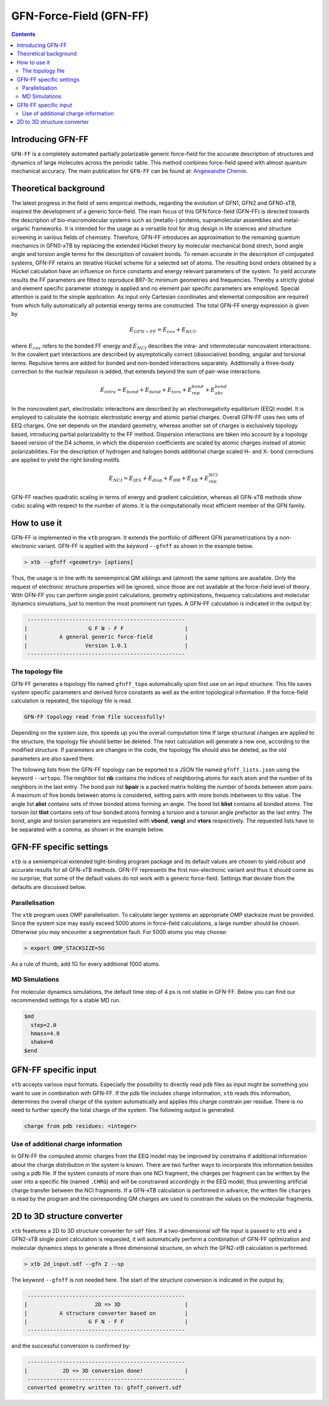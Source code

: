 .. _gfnff:

----------------------------
GFN-Force-Field (GFN-FF)
----------------------------

.. contents::

Introducing GFN-FF
========================
``GFN-FF`` is a completely automated partially polarizable generic force-field for the accurate description of 
structures and dynamics of large molecules across the periodic table. This method combines force-field speed 
with almost quantum mechanical accuracy.
The main publication for ``GFN-FF`` can be found at: `Angewandte Chemie <https://onlinelibrary.wiley.com/doi/abs/10.1002/anie.202004239>`_.

.. figure:: ../figures/gfnff.jpg
   :scale: 25 %
   :alt: gfnff
   

Theoretical background
=================================

The latest progress in the field of semi empirical methods, regarding the evolution of GFN1, GFN2 and GFN0-xTB, inspired the development of a generic force-field. 
The main focus of this GFN force-field (GFN-FF) is directed towards the description of bio-macromolecular systems such as (metallo-) proteins, supramolecular assemblies 
and metal-organic frameworks. 
It is intended for the usage as a versatile tool for drug design in life sciences and structure screening in various fields of chemistry.
Therefore, GFN-FF introduces an approximation to the remaining quantum mechanics in GFN0-xTB by replacing the extended Hückel theory by molecular mechanical bond strech, 
bond angle angle and torsion angle terms for the description of covalent bonds. 
To remain accurate in the description of conjugated systems, GFN-FF retains an iterative Hückel scheme for a selected set of atoms. 
The resulting bond orders obtained by a Hückel calculation have an influence on force constants and energy relevant parameters of the system.
To yield accurate results the FF parameters are fitted to reproduce B97-3c minimum geometries and frequencies. 
Thereby a strictly global and element specific parameter strategy is applied and no element pair specific parameters are employed.
Special attention is paid to the simple application. As input only Cartesian coordinates and elemental composition are required from which fully automatically all potential energy terms are constructed.
The total GFN-FF energy expression is given by

.. math::
   E_{GFN-FF} = E_{cov} + E_{NCI},

where :math:`E_{cov}` refers to the bonded FF energy and :math:`E_{NCI}` describes the intra- and intermolecular noncovalent interactions.
In the covalent part interactions are described by asymptotically correct (dissociative) bonding, angular and torsional terms. 
Repulsive terms are added for bonded and non-bonded interactions separately. 
Additionally a three-body correction to the nuclear repulsion is added, that extends beyond the sum of pair-wise interactions.

.. math::
   E_{intra} = E_{bond} + E_{bend} + E_{tors} + E_{rep}^{bond} + E_{abc}^{bond}

In the noncovalent part, electrostatic interactions are described by an electronegativity equilibrium (EEQ) model. 
It is employed to calculate the isotropic electrostatic energy and atomic partial charges. 
Overall GFN-FF uses two sets of EEQ charges. One set depends on the standard geometry, whereas another set of charges is exclusively topology based, introducing partial polarizability to the FF method.
Dispersion interactions are taken into account by a topology based version of the D4 scheme, in which the dispersion coefficients are scaled by atomic charges instead of atomic polarizabilities.
For the description of hydrogen and halogen bonds additional charge scaled H- and X- bond corrections are applied to yield the right binding motifs.

.. math::
   E_{NCI} = E_{IES} + E_{disp} + E_{HB} + E_{XB} + E_{rep}^{NCI}

GFN-FF reaches quadratic scaling in terms of energy and gradient calculation, whereas all GFN-xTB methods show cubic scaling with respect to the number of atoms.
It is the computationally most efficient member of the GFN family.

How to use it
============================
GFN-FF is implemented in the ``xtb`` program. It extends the portfolio of different GFN parametrizations by a non-electronic variant. GFN-FF is applied with the keyword ``--gfnff`` as shown in the example below.

.. code:: bash

  > xtb --gfnff <geometry> [options]

Thus, the usage is in line with its semiempirical QM siblings and (almost) the same options are available. Only the request of electronic structure properties will be ignored, since those are not available at the force-field level of theory. With GFN-FF you can perform single point calculations, geometry optimizations, frequency calculations and molecular dynamics simulations, just to mention the most prominent run types. A GFN-FF calculation is indicated in the output by:

.. code:: bash

   ------------------------------------------------- 
  |                   G F N - F F                   |
  |          A general generic force-field          |
  |                  Version 1.0.1                  | 
   ------------------------------------------------- 

The topology file
--------------------

GFN-FF generates a topology file named ``gfnff_topo`` automatically upon first use on an input structure. This file saves system specific parameters and derived force constants as well as the entire topological information. If the force-field calculation is repeated, the topology file is read. 

.. code:: bash

   GFN-FF topology read from file successfully!

Depending on the system size, this speeds up you the overall computation time If large structural changes are applied to the structure, the topology file should better be deleted. The next calculation will generate a new one, according to the modified structure. If parameters are changes in the code, the topology file should also be deleted, as the old parameters are also saved there.

The following lists from the GFN-FF topology can be exported to a JSON file named ``gfnff_lists.json`` using the keyword ``--wrtopo``. The neighbor list **nb** contains the indices of neighboring atoms for each atom and the number of its neighbors in the last entry. The bond pair list **bpair** is a packed matrix holding the number of bonds between atom pairs. A maximum of five bonds between atoms is considered, setting pairs with more bonds inbetween to this value. The angle list **alist** contains sets of three bonded atoms forming an angle. The bond list **blist** contains all bonded atoms. The torsion list **tlist** contains sets of four bonded atoms forming a torsion and a torsion angle prefactor as the last entry. The bond, angle and torsion parameters are requested with **vbond**, **vangl** and **vtors** respectively. The requested lists have to be separated with a comma, as shown in the example below.

.. tabbed:: command

    .. code:: sh

      xtb --gfnff methionine.xyz --wrtopo nb,bpair,alist,blist,tlist,vtors,vbond,vangl 

.. tabbed:: methionine.xyz

    .. code:: sh

       23
      
       C     1.6161400    3.7269200    5.6749000 
       S     2.9683400    4.8443200    6.1703000 
       C     3.8734400    4.7727200    4.5802000 
       C     3.9410400    6.1686200    3.9510000 
       C     4.5947400    6.1846200    2.5463000 
       C     4.4632400    7.5907200    1.9543000 
       C     5.5898400    8.5315200    1.5624000 
       O     6.8719400    8.0387200    1.8415000 
       O     3.3290400    8.0102200    1.7756000 
       N     5.9829400    5.7196200    2.5996000 
       H     6.3400400    5.6459200    1.6195000 
       H     6.0219400    4.7426200    2.9630000 
       H     7.2762400    7.7642200    0.9767000 
       H     2.0212400    2.7359200    5.3807000 
       H     1.0175400    4.1846200    4.8597000 
       H     0.9502400    3.5698200    6.5478000 
       H     4.8798400    4.3588200    4.7904000 
       H     3.3699400    4.0842200    3.8688000 
       H     2.8943400    6.5330200    3.8527000 
       H     4.4883400    6.8567200    4.6325000 
       H     4.0262400    5.4945200    1.8822000 
       H     5.4882400    8.7853200    0.4803000 
       H     5.4691400    9.4827200    2.1225000 

.. tabbed:: output

    .. code:: sh

      {
         "nb":[
         [      2,     14,     15,     16,      0,      0,      0,      0,      0,      0,      0,      0,      0,      0,      0,      0,      0,      0,      0,      4],
         [      1,      3,      0,      0,      0,      0,      0,      0,      0,      0,      0,      0,      0,      0,      0,      0,      0,      0,      0,      2],
         [      2,      4,     17,     18,      0,      0,      0,      0,      0,      0,      0,      0,      0,      0,      0,      0,      0,      0,      0,      4],
         [      3,      5,     19,     20,      0,      0,      0,      0,      0,      0,      0,      0,      0,      0,      0,      0,      0,      0,      0,      4],
         [      4,      6,     10,     21,      0,      0,      0,      0,      0,      0,      0,      0,      0,      0,      0,      0,      0,      0,      0,      4],
         [      5,      7,      9,      0,      0,      0,      0,      0,      0,      0,      0,      0,      0,      0,      0,      0,      0,      0,      0,      3],
         [      6,      8,     22,     23,      0,      0,      0,      0,      0,      0,      0,      0,      0,      0,      0,      0,      0,      0,      0,      4],
         [      7,     13,      0,      0,      0,      0,      0,      0,      0,      0,      0,      0,      0,      0,      0,      0,      0,      0,      0,      2],
         [      6,      0,      0,      0,      0,      0,      0,      0,      0,      0,      0,      0,      0,      0,      0,      0,      0,      0,      0,      1],
         [      5,     11,     12,      0,      0,      0,      0,      0,      0,      0,      0,      0,      0,      0,      0,      0,      0,      0,      0,      3],
         [     10,      0,      0,      0,      0,      0,      0,      0,      0,      0,      0,      0,      0,      0,      0,      0,      0,      0,      0,      1],
         [     10,      0,      0,      0,      0,      0,      0,      0,      0,      0,      0,      0,      0,      0,      0,      0,      0,      0,      0,      1],
         [      8,      0,      0,      0,      0,      0,      0,      0,      0,      0,      0,      0,      0,      0,      0,      0,      0,      0,      0,      1],
         [      1,      0,      0,      0,      0,      0,      0,      0,      0,      0,      0,      0,      0,      0,      0,      0,      0,      0,      0,      1],
         [      1,      0,      0,      0,      0,      0,      0,      0,      0,      0,      0,      0,      0,      0,      0,      0,      0,      0,      0,      1],
         [      1,      0,      0,      0,      0,      0,      0,      0,      0,      0,      0,      0,      0,      0,      0,      0,      0,      0,      0,      1],
         [      3,      0,      0,      0,      0,      0,      0,      0,      0,      0,      0,      0,      0,      0,      0,      0,      0,      0,      0,      1],
         [      3,      0,      0,      0,      0,      0,      0,      0,      0,      0,      0,      0,      0,      0,      0,      0,      0,      0,      0,      1],
         [      4,      0,      0,      0,      0,      0,      0,      0,      0,      0,      0,      0,      0,      0,      0,      0,      0,      0,      0,      1],
         [      4,      0,      0,      0,      0,      0,      0,      0,      0,      0,      0,      0,      0,      0,      0,      0,      0,      0,      0,      1],
         [      5,      0,      0,      0,      0,      0,      0,      0,      0,      0,      0,      0,      0,      0,      0,      0,      0,      0,      0,      1],
         [      7,      0,      0,      0,      0,      0,      0,      0,      0,      0,      0,      0,      0,      0,      0,      0,      0,      0,      0,      1],
         [      7,      0,      0,      0,      0,      0,      0,      0,      0,      0,      0,      0,      0,      0,      0,      0,      0,      0,      0,      1]
         ],
         "bpair":[
               0,      1,      0,      2,      1,      0,      3,      2,      1,      0,      5,      3,      2,      1,      0,      5,      5,      3,      2,      1,      0,      5,      5,      5,      3,      2,      1,      0,      5,      5,      5,      5,      3,      2,      1,      0,      5,      5,      5,      3,      2,      1,      2,      3,      0,      5,      5,      3,      2,      1,      2,      3,      5,      3,      0,      5,      5,      5,      3,      2,      3,      5,      5,      5,      1,      0,      5,      5,      5,      3,      2,      3,      5,      5,      5,      1,      2,      0,      5,      5,      5,      5,      5,      3,      2,      1,      5,      5,      5,      5,      0,      1,      2,      3,      5,      5,      5,      5,      5,      5,      5,      5,      5,      5,      0,      1,      2,      3,      5,      5,      5,      5,      5,      5,      5,      5,      5,      5,      2,      0,      1,      2,      3,      5,      5,      5,      5,      5,      5,      5,      5,      5,      5,      2,      2,      0,      3,      2,      1,      2,      3,      5,      5,      5,      5,      5,      5,      5,      5,      5,      5,      5,      0,      3,      2,      1,      2,      3,      5,      5,      5,      5,      5,      5,      5,      5,      5,      5,      5,      2,      0,      5,      3,      2,      1,      2,      3,      5,      5,      5,      3,      5,      5,      5,      5,      5,      5,      3,      3,      0,      5,      3,      2,      1,      2,      3,      5,      5,      5,      3,      5,      5,      5,      5,      5,      5,      3,      3,      2,      0,      5,      5,      3,      2,      1,      2,      3,      5,      3,      2,      3,      3,      5,      5,      5,      5,      5,      5,      3,      3,      0,      5,      5,      5,      5,      3,      2,      1,      2,      3,      5,      5,      5,      3,      5,      5,      5,      5,      5,      5,      5,      5,      0,      5,      5,      5,      5,      3,      2,      1,      2,      3,      5,      5,      5,      3,      5,      5,      5,      5,      5,      5,      5,      5,      2,      0   ],
         "alist":[
         [       1,      14,       2],
         [       1,      15,       2],
         [       1,      15,      14],
         [       1,      16,       2],
         [       1,      16,      14],
         [       1,      16,      15],
         [       2,       3,       1],
         [       3,       4,       2],
         [       3,      17,       2],
         [       3,      17,       4],
         [       3,      18,       2],
         [       3,      18,       4],
         [       3,      18,      17],
         [       4,       5,       3],
         [       4,      19,       3],
         [       4,      19,       5],
         [       4,      20,       3],
         [       4,      20,       5],
         [       4,      20,      19],
         [       5,       6,       4],
         [       5,      10,       4],
         [       5,      10,       6],
         [       5,      21,       4],
         [       5,      21,       6],
         [       5,      21,      10],
         [       6,       7,       5],
         [       6,       9,       5],
         [       6,       9,       7],
         [       7,       8,       6],
         [       7,      22,       6],
         [       7,      22,       8],
         [       7,      23,       6],
         [       7,      23,       8],
         [       7,      23,      22],
         [       8,      13,       7],
         [      10,      11,       5],
         [      10,      12,       5],
         [      10,      12,      11]
         ],
         "blist":[
         [       2,       1],
         [       3,       2],
         [       4,       3],
         [       5,       4],
         [       6,       5],
         [       7,       6],
         [       8,       7],
         [       9,       6],
         [      10,       5],
         [      11,      10],
         [      12,      10],
         [      13,       8],
         [      14,       1],
         [      15,       1],
         [      16,       1],
         [      17,       3],
         [      18,       3],
         [      19,       4],
         [      20,       4],
         [      21,       5],
         [      22,       7],
         [      23,       7]
         ],
         "tlist":[
         [      14,       2,       1,       3,       3],
         [      15,       2,       1,       3,       3],
         [      16,       2,       1,       3,       3],
         [       1,       3,       2,       4,       3],
         [       1,       3,       2,       4,       1],
         [       1,       3,       2,      17,       3],
         [       1,       3,       2,      18,       3],
         [       2,       4,       3,       5,       3],
         [       2,       4,       3,       5,       1],
         [      17,       4,       3,       5,       3],
         [      18,       4,       3,       5,       3],
         [       2,       4,       3,      19,       3],
         [      17,       4,       3,      19,       3],
         [      18,       4,       3,      19,       3],
         [       2,       4,       3,      20,       3],
         [      17,       4,       3,      20,       3],
         [      18,       4,       3,      20,       3],
         [       3,       5,       4,       6,       3],
         [      19,       5,       4,       6,       3],
         [      20,       5,       4,       6,       3],
         [       3,       5,       4,      10,       3],
         [       3,       5,       4,      10,       1],
         [      19,       5,       4,      10,       3],
         [      20,       5,       4,      10,       3],
         [       3,       5,       4,      21,       3],
         [      19,       5,       4,      21,       3],
         [      20,       5,       4,      21,       3],
         [       4,       6,       5,       7,       3],
         [      10,       6,       5,       7,       3],
         [      21,       6,       5,       7,       3],
         [       4,       6,       5,       9,       3],
         [      10,       6,       5,       9,       3],
         [      21,       6,       5,       9,       3],
         [       5,       7,       6,       8,       3],
         [       9,       7,       6,       8,       3],
         [       5,       7,       6,      22,       3],
         [       9,       7,       6,      22,       3],
         [       5,       7,       6,      23,       3],
         [       9,       7,       6,      23,       3],
         [       6,       8,       7,      13,       3],
         [      22,       8,       7,      13,       3],
         [      23,       8,       7,      13,       3],
         [       4,      10,       5,      11,       3],
         [       6,      10,       5,      11,       3],
         [      21,      10,       5,      11,       3],
         [       4,      10,       5,      12,       3],
         [       6,      10,       5,      12,       3],
         [      21,      10,       5,      12,       3],
         [       6,       9,       7,       5,       0],
         [      10,      12,      11,       5,      -1]
         ],
         "vtors":[
         [        3.141592653589793,        0.118386604068957],
         [        3.141592653589793,        0.118386604068957],
         [        3.141592653589793,        0.118386604068957],
         [        3.141592653589793,        0.076976005023595],
         [        3.141592653589793,       -0.069278404521235],
         [        3.141592653589793,        0.114204638622952],
         [        3.141592653589793,        0.114204638622952],
         [        3.141592653589793,        0.072738354750599],
         [        3.141592653589793,       -0.065464519275539],
         [        3.141592653589793,        0.140686351535105],
         [        3.141592653589793,        0.140686351535105],
         [        3.141592653589793,        0.107917493454928],
         [        3.141592653589793,        0.208727822797810],
         [        3.141592653589793,        0.208727822797810],
         [        3.141592653589793,        0.107917493454928],
         [        3.141592653589793,        0.208727822797810],
         [        3.141592653589793,        0.208727822797810],
         [        3.141592653589793,        0.096670154428164],
         [        3.141592653589793,        0.143423655835469],
         [        3.141592653589793,        0.143423655835469],
         [        3.141592653589793,        0.039382001805517],
         [        3.141592653589793,       -0.035443801624965],
         [        3.141592653589793,        0.058428691941974],
         [        3.141592653589793,        0.058428691941974],
         [        3.141592653589793,        0.137761976556490],
         [        3.141592653589793,        0.204389104680023],
         [        3.141592653589793,        0.204389104680023],
         [        3.141592653589793,        0.058204814188074],
         [        3.141592653589793,        0.024686283129367],
         [        3.141592653589793,        0.086354959164580],
         [        3.141592653589793,        0.078881875373477],
         [        3.141592653589793,        0.033456000786343],
         [        3.141592653589793,        0.117032263082078],
         [        3.141592653589793,        0.076710273966552],
         [        3.141592653589793,        0.103961336451352],
         [        3.141592653589793,        0.092535374976494],
         [        3.141592653589793,        0.125408250474742],
         [        3.141592653589793,        0.092535374976494],
         [        3.141592653589793,        0.125408250474742],
         [        3.141592653589793,        0.186253915770626],
         [        3.141592653589793,        0.265425329355552],
         [        3.141592653589793,        0.265425329355552],
         [        3.141592653589793,        0.132817434288604],
         [        3.141592653589793,        0.138275905010317],
         [        3.141592653589793,        0.197053186653533],
         [        3.141592653589793,        0.132817434288604],
         [        3.141592653589793,        0.138275905010317],
         [        3.141592653589793,        0.197053186653533],
         [        0.000000000000000,       31.992304703128671],
         [        1.396263401595464,        2.400000000000000]
         ],
         "vbond":[
         [       -0.110000000000000,        0.467899259009000,       -0.112215986839532],
         [       -0.110000000000000,        0.467899259009000,       -0.112851087553402],
         [       -0.110000000000000,        0.467792780000000,       -0.150438734862904],
         [       -0.110000000000000,        0.467792780000000,       -0.154170276474606],
         [       -0.110000000000000,        0.475292448176000,       -0.160210176201971],
         [       -0.110000000000000,        0.475292448176000,       -0.160171412041268],
         [       -0.110000000000000,        0.561506138921000,       -0.136837663693344],
         [       -0.322487948010800,        0.584232406121000,       -0.285054206400398],
         [       -0.110000000000000,        0.496199013401000,       -0.152975058069485],
         [       -0.182000000000000,        0.551272323056000,       -0.175937864842309],
         [       -0.182000000000000,        0.551272323056000,       -0.175937864842309],
         [       -0.182000000000000,        0.649706251376000,       -0.138077009113789],
         [       -0.182000000000000,        0.482285756225000,       -0.167943800868609],
         [       -0.182000000000000,        0.482285756225000,       -0.167943800868609],
         [       -0.182000000000000,        0.482285756225000,       -0.167943800868609],
         [       -0.182000000000000,        0.482285756225000,       -0.166952944346268],
         [       -0.182000000000000,        0.482285756225000,       -0.166952944346268],
         [       -0.182000000000000,        0.482285756225000,       -0.167671071232576],
         [       -0.182000000000000,        0.482285756225000,       -0.167671071232576],
         [       -0.182000000000000,        0.482285756225000,       -0.161689434312679],
         [       -0.182000000000000,        0.482285756225000,       -0.161120558946464],
         [       -0.182000000000000,        0.482285756225000,       -0.161120558946464]
         ],
         "vangl":[
         [        1.911135530933791,        0.200778114133477],
         [        1.911135530933791,        0.200778114133477],
         [        1.895427567665842,        0.208204952873680],
         [        1.911135530933791,        0.200778114133477],
         [        1.895427567665842,        0.208204952873680],
         [        1.895427567665842,        0.208204952873680],
         [        1.553343034274953,        0.182883959629499],
         [        1.911135530933791,        0.243354063736497],
         [        1.911135530933791,        0.200742258301133],
         [        1.911135530933791,        0.251234156795870],
         [        1.911135530933791,        0.200742258301133],
         [        1.911135530933791,        0.251234156795870],
         [        1.895427567665842,        0.208435528613969],
         [        1.911135530933791,        0.304181363605821],
         [        1.911135530933791,        0.251145411902355],
         [        1.911135530933791,        0.250829369984220],
         [        1.911135530933791,        0.251145411902355],
         [        1.911135530933791,        0.250829369984220],
         [        1.895427567665842,        0.208288109961894],
         [        1.911135530933791,        0.304861560227867],
         [        1.911135530933791,        0.304313734371915],
         [        1.911135530933791,        0.305384647135346],
         [        1.911135530933791,        0.251387506989717],
         [        1.911135530933791,        0.252265268996720],
         [        1.911135530933791,        0.251816667453799],
         [        2.094395102393195,        0.246255994720080],
         [        2.094395102393195,        0.180087663620925],
         [        2.094395102393195,        0.180453005836934],
         [        1.893682238413847,        0.325682889245059],
         [        1.911135530933791,        0.253033590008831],
         [        1.893682238413847,        0.268303564511390],
         [        1.911135530933791,        0.253033590008831],
         [        1.893682238413847,        0.268303564511390],
         [        1.895427567665842,        0.209663659187475],
         [        1.823869068334074,        0.324258070921634],
         [        1.815142422074103,        0.179091512984941],
         [        1.815142422074103,        0.179091512984941],
         [        1.815142422074103,        0.189219815802861]
         ],
         "program call": "../build/xtb --gfnff methionine.xyz --wrtopo nb,bpair,alist,blist,tlist,vtors,vbond,vangl",
         "method": "GFN-FF",
         "xtb version": "6.4.1 (546be4a)"
      }

GFN-FF specific settings
============================

``xtb`` is a semiempirical extended tight-binding program package and its default values are chosen to yield robust and accurate results for all GFN-xTB methods. GFN-FF represents the first non-electronic variant and thus it should come as no surprise, that some of the default values do not work with a generic force-field. Settings that deviate from the defaults are discussed below.

Parallelisation
-------------------

The ``xtb`` program uses OMP parallelisation. To calculate larger systems an appropriate OMP stacksize must be provided. Since the system size may easily exceed 5000 atoms in force-field calculations, a large number should be chosen. Otherwise you may encounter a segmentation fault. For 5000 atoms you may choose:

.. code:: bash

  > export OMP_STACKSIZE=5G
  
As a rule of thumb, add 1G for every additional 1000 atoms. 
  
MD Simulations
------------------

For molecular dynamics simulations, the default time step of 4 ps is not stable in GFN-FF. Below you can find our recommended settings for a stable MD run.

.. code:: bash

   $md
     step=2.0
     hmass=4.0
     shake=0
   $end

GFN-FF specific input
============================

``xtb`` accepts various input formats. Especially the possibility to directly read ``pdb`` files as input might be something you want to use in combination with GFN-FF. If the pdb file includes charge information, ``xtb`` reads this information, determines the overall charge of the system automatically and applies this charge constrain per residue. There is no need to further specify the total charge of the system. The following output is generated.

.. code:: bash

   charge from pdb residues: <integer>

Use of additional charge information
-------------------------------------

In GFN-FF the computed atomic charges from the EEQ model may be improved by constrains if additional information about the charge distribution in the system is known. There are two further ways to incorporate this information besides using a pdb file. If the system consists of more than one NCI fragment, the charges per fragment can be written by the user into a specific file
(named ``.CHRG``) and will be constrained accordingly in the EEQ model, thus preventing artificial charge transfer between the NCI fragments. If a GFN-xTB calculation is performed in advance, the written file ``charges`` is read by the program and the corresponding QM charges are used to constrain the values on the molecular fragments.


2D to 3D structure converter
============================

``xtb`` feaetures a 2D to 3D structure converter for ``sdf`` files. If a two-dimensional sdf file input is passed to ``xtb`` and a GFN2-xTB single point calculation is requested, it will automatically perform a combination of GFN-FF optimization and molecular dynamics steps to generate a three dimensional structure, on which the GFN2-xtB calculation is performed.

.. code:: bash

  > xtb 2d_input.sdf --gfn 2 --sp
  
The keyword ``--gfnff`` is not needed here. The start of the structure conversion is indicated in the output by,

.. code:: bash

   ------------------------------------------------- 
  |                     2D => 3D                    |
  |          A structure converter based on         |
  |                   G F N - F F                   |
   ------------------------------------------------- 

and the successful conversion is confirmed by:

.. code:: bash
   
   ------------------------------------------------- 
  |           2D => 3D conversion done!             |
   -------------------------------------------------
   converted geometry written to: gfnff_convert.sdf
